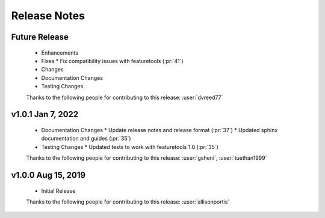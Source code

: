 .. _release_notes:

Release Notes
-------------

Future Release
==============
  * Enhancements
  * Fixes
    * Fix compatibility issues with featuretools (:pr:`41`)
  * Changes
  * Documentation Changes
  * Testing Changes

  Thanks to the following people for contributing to this release:
  :user:`dvreed77`

v1.0.1 Jan 7, 2022
==================
  * Documentation Changes
    * Update release notes and release format (:pr:`37`)
    * Updated sphinx documentation and guides (:pr:`35`)
  * Testing Changes
    * Updated tests to work with featuretools 1.0 (:pr:`35`)

  Thanks to the following people for contributing to this release:
  :user:`gsheni`, :user:`tuethan1999`


v1.0.0 Aug 15, 2019
===================
  * Initial Release

  Thanks to the following people for contributing to this release:
  :user:`allisonportis`

.. command
.. git log --pretty=oneline --abbrev-commit
